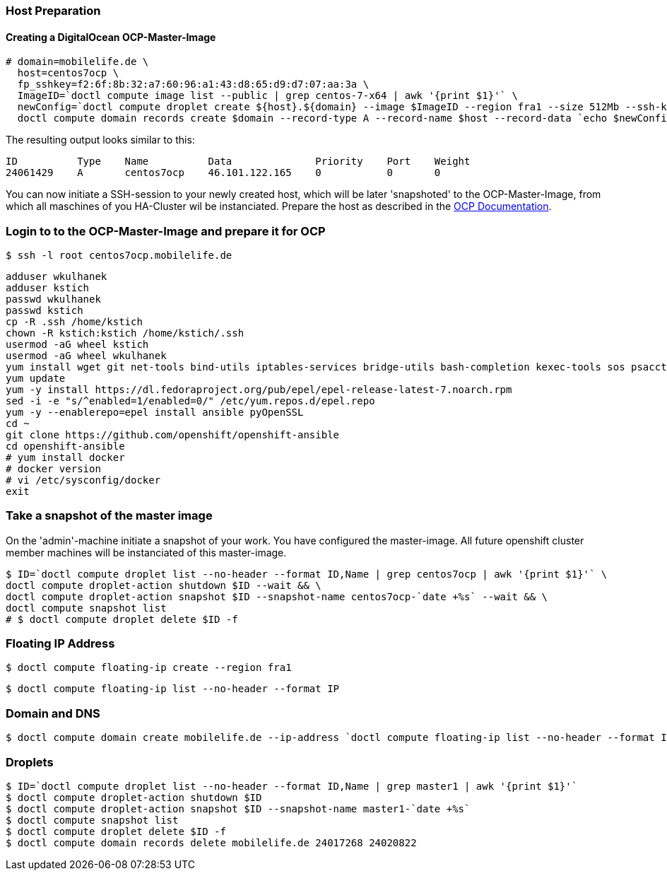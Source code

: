 === Host Preparation
==== Creating a DigitalOcean OCP-Master-Image

 # domain=mobilelife.de \
   host=centos7ocp \
   fp_sshkey=f2:6f:8b:32:a7:60:96:a1:43:d8:65:d9:d7:07:aa:3a \
   ImageID=`doctl compute image list --public | grep centos-7-x64 | awk '{print $1}'` \
   newConfig=`doctl compute droplet create ${host}.${domain} --image $ImageID --region fra1 --size 512Mb --ssh-keys $fp_sshkey --wait --no-header --format ID,Name,PublicIPv4` && \
   doctl compute domain records create $domain --record-type A --record-name $host --record-data `echo $newConfig | awk '{print $3}'`

The resulting output looks similar to this:

 ID          Type    Name          Data              Priority    Port    Weight
 24061429    A       centos7ocp    46.101.122.165    0           0       0

You can now initiate a SSH-session to your newly created host, which will be later 'snapshoted' to the OCP-Master-Image, from which all maschines of you HA-Cluster wil be instanciated. Prepare  the host as described in the https://docs.openshift.com/container-platform/3.5/install_config/install/host_preparation.html[OCP Documentation].

=== Login to to the OCP-Master-Image and prepare it for OCP

 $ ssh -l root centos7ocp.mobilelife.de

 adduser wkulhanek
 adduser kstich
 passwd wkulhanek
 passwd kstich
 cp -R .ssh /home/kstich
 chown -R kstich:kstich /home/kstich/.ssh
 usermod -aG wheel kstich
 usermod -aG wheel wkulhanek
 yum install wget git net-tools bind-utils iptables-services bridge-utils bash-completion kexec-tools sos psacct
 yum update
 yum -y install https://dl.fedoraproject.org/pub/epel/epel-release-latest-7.noarch.rpm
 sed -i -e "s/^enabled=1/enabled=0/" /etc/yum.repos.d/epel.repo
 yum -y --enablerepo=epel install ansible pyOpenSSL
 cd ~
 git clone https://github.com/openshift/openshift-ansible
 cd openshift-ansible
 # yum install docker
 # docker version
 # vi /etc/sysconfig/docker
 exit

=== Take a snapshot of the master image
On the 'admin'-machine initiate a snapshot of your work. You have configured the master-image. All future openshift cluster member machines will be instanciated of this master-image.

 $ ID=`doctl compute droplet list --no-header --format ID,Name | grep centos7ocp | awk '{print $1}'` \
 doctl compute droplet-action shutdown $ID --wait && \
 doctl compute droplet-action snapshot $ID --snapshot-name centos7ocp-`date +%s` --wait && \
 doctl compute snapshot list
 # $ doctl compute droplet delete $ID -f 

=== Floating IP Address
 $ doctl compute floating-ip create --region fra1

 $ doctl compute floating-ip list --no-header --format IP

=== Domain and DNS
 $ doctl compute domain create mobilelife.de --ip-address `doctl compute floating-ip list --no-header --format IP`

=== Droplets
 $ ID=`doctl compute droplet list --no-header --format ID,Name | grep master1 | awk '{print $1}'`
 $ doctl compute droplet-action shutdown $ID
 $ doctl compute droplet-action snapshot $ID --snapshot-name master1-`date +%s`
 $ doctl compute snapshot list
 $ doctl compute droplet delete $ID -f
 $ doctl compute domain records delete mobilelife.de 24017268 24020822





